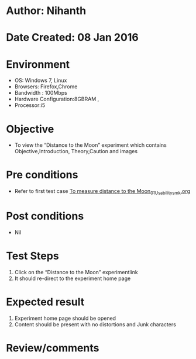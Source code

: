 * Author: Nihanth
* Date Created: 08 Jan 2016
* Environment
  - OS: Windows 7, Linux
  - Browsers: Firefox,Chrome
  - Bandwidth : 100Mbps
  - Hardware Configuration:8GBRAM , 
  - Processor:i5

* Objective
  - To view the “Distance to the Moon” experiment which contains Objective,Introduction, Theory,Caution and images

* Pre conditions
  - Refer to first test case [[https://github.com/Virtual-Labs/virtual-astrophysics-lab-iitk/blob/master/test-cases/integration_test-cases/To measure distance to the Moon/To measure distance to the Moon_01_Usability_smk.org][To measure distance to the Moon_01_Usability_smk.org]]

* Post conditions
  - Nil
* Test Steps
  1. Click on the “Distance to the Moon” experimentlink 
  2. It should re-direct to the experiment home page

* Expected result
  1. Experiment home page should be opened
  2. Content should be present with no distortions and Junk characters

* Review/comments


